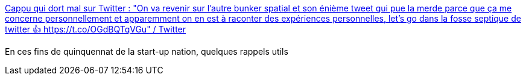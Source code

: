 :jbake-type: post
:jbake-status: published
:jbake-title: Cappu qui dort mal sur Twitter : "On va revenir sur l'autre bunker spatial et son énième tweet qui pue la merde parce que ça me concerne personnellement et apparemment on en est à raconter des expériences personnelles, let's go dans la fosse septique de twitter 👍 https://t.co/OGdBQTqVGu" / Twitter
:jbake-tags: france,politique,solidarité,pauvreté,_mois_mai,_année_2021
:jbake-date: 2021-05-16
:jbake-depth: ../
:jbake-uri: shaarli/1621176878000.adoc
:jbake-source: https://nicolas-delsaux.hd.free.fr/Shaarli?searchterm=https%3A%2F%2Ftwitter.com%2F_Cap_x_Ace_%2Fstatus%2F1393212997452148739&searchtags=france+politique+solidarit%C3%A9+pauvret%C3%A9+_mois_mai+_ann%C3%A9e_2021
:jbake-style: shaarli

https://twitter.com/_Cap_x_Ace_/status/1393212997452148739[Cappu qui dort mal sur Twitter : "On va revenir sur l'autre bunker spatial et son énième tweet qui pue la merde parce que ça me concerne personnellement et apparemment on en est à raconter des expériences personnelles, let's go dans la fosse septique de twitter 👍 https://t.co/OGdBQTqVGu" / Twitter]

En ces fins de quinquennat de la start-up nation, quelques rappels utils
